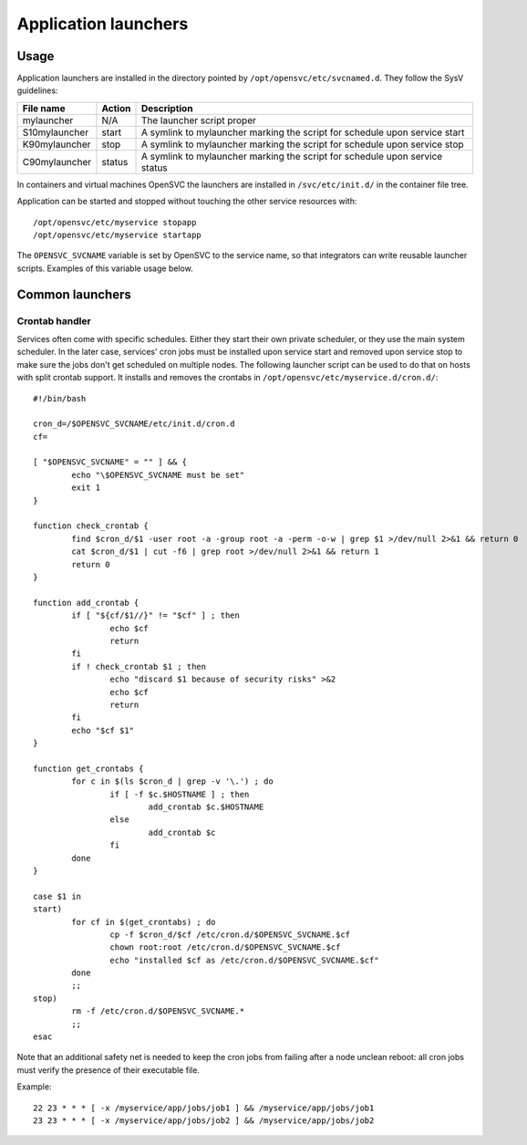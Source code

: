 Application launchers
*********************

Usage
=====

Application launchers are installed in the directory pointed by ``/opt/opensvc/etc/svcnamed.d``. They follow the SysV guidelines:

+----------------+--------------------------+-----------------------------------------------------------------------------+
| File name      | Action                   | Description                                                                 |
+================+==========================+=============================================================================+
| mylauncher     | N/A                      | The launcher script proper                                                  |
+----------------+--------------------------+-----------------------------------------------------------------------------+
| S10mylauncher  | start                    | A symlink to mylauncher marking the script for schedule upon service start  |
+----------------+--------------------------+-----------------------------------------------------------------------------+
| K90mylauncher  | stop                     | A symlink to mylauncher marking the script for schedule upon service stop   |
+----------------+--------------------------+-----------------------------------------------------------------------------+
| C90mylauncher  | status                   | A symlink to mylauncher marking the script for schedule upon service status |
+----------------+--------------------------+-----------------------------------------------------------------------------+

In containers and virtual machines OpenSVC the launchers are installed in ``/svc/etc/init.d/`` in the container file tree.

Application can be started and stopped without touching the other service resources with::

	/opt/opensvc/etc/myservice stopapp
	/opt/opensvc/etc/myservice startapp

The ``OPENSVC_SVCNAME`` variable is set by OpenSVC to the service name, so that integrators can write reusable launcher scripts. Examples of this variable usage below.

Common launchers
================

Crontab handler
+++++++++++++++

Services often come with specific schedules. Either they start their own private scheduler, or they use the main system scheduler. In the later case, services' cron jobs must be installed upon service start and removed upon service stop to make sure the jobs don't get scheduled on multiple nodes. The following launcher script can be used to do that on hosts with split crontab support. It installs and removes the crontabs in ``/opt/opensvc/etc/myservice.d/cron.d/``::

	#!/bin/bash

	cron_d=/$OPENSVC_SVCNAME/etc/init.d/cron.d
	cf=

	[ "$OPENSVC_SVCNAME" = "" ] && {
		echo "\$OPENSVC_SVCNAME must be set"
		exit 1
	}

	function check_crontab {
		find $cron_d/$1 -user root -a -group root -a -perm -o-w | grep $1 >/dev/null 2>&1 && return 0
		cat $cron_d/$1 | cut -f6 | grep root >/dev/null 2>&1 && return 1
		return 0
	}

	function add_crontab {
		if [ "${cf/$1//}" != "$cf" ] ; then
			echo $cf
			return
		fi
		if ! check_crontab $1 ; then
			echo "discard $1 because of security risks" >&2
			echo $cf
			return
		fi
		echo "$cf $1"
	}

	function get_crontabs {
		for c in $(ls $cron_d | grep -v '\.') ; do
			if [ -f $c.$HOSTNAME ] ; then
				add_crontab $c.$HOSTNAME
			else
				add_crontab $c
			fi
		done
	}

	case $1 in
	start)
		for cf in $(get_crontabs) ; do
			cp -f $cron_d/$cf /etc/cron.d/$OPENSVC_SVCNAME.$cf
			chown root:root /etc/cron.d/$OPENSVC_SVCNAME.$cf
			echo "installed $cf as /etc/cron.d/$OPENSVC_SVCNAME.$cf"
		done
		;;
	stop)
		rm -f /etc/cron.d/$OPENSVC_SVCNAME.*
		;;
	esac

Note that an additional safety net is needed to keep the cron jobs from failing after a node unclean reboot: all cron jobs must verify the presence of their executable file.

Example::

	22 23 * * * [ -x /myservice/app/jobs/job1 ] && /myservice/app/jobs/job1
	23 23 * * * [ -x /myservice/app/jobs/job2 ] && /myservice/app/jobs/job2

